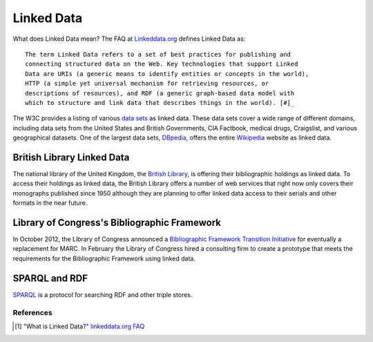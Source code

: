 ===========
Linked Data
===========
What does Linked Data mean? The FAQ at `Linkeddata.org`_ defines Linked Data as::

  The term Linked Data refers to a set of best practices for publishing and 
  connecting structured data on the Web. Key technologies that support Linked 
  Data are URIs (a generic means to identify entities or concepts in the world), 
  HTTP (a simple yet universal mechanism for retrieving resources, or 
  descriptions of resources), and RDF (a generic graph-based data model with 
  which to structure and link data that describes things in the world). [#]_

The W3C provides a listing of various `data sets`_ as linked data. These 
data sets cover a wide range of different domains, including data sets from 
the United States and British Governments, CIA Factbook, medical drugs, 
Craigslist, and various geographical datasets. One of the largest data sets,
`DBpedia`_, offers the entire `Wikipedia`_ website as linked data.

British Library Linked Data
^^^^^^^^^^^^^^^^^^^^^^^^^^^
The national library of the United Kingdom, the `British Library`_, is offering
their bibliographic holdings as linked data. To access their holdings as linked
data, the British Library offers a number of web services that right now only 
covers their monographs published since 1950 although they are planning to offer
linked data access to their serials and other formats in the near future. 

Library of Congress's Bibliographic Framework
^^^^^^^^^^^^^^^^^^^^^^^^^^^^^^^^^^^^^^^^^^^^^
In October 2012, the Library of Congress announced a 
`Bibliographic Framework Transition Initiative`_ for eventually a replacement
for MARC. In February the Library of Congress hired a consulting firm to create
a prototype that meets the requirements for the Bibliographic Framework using
linked data.

SPARQL and RDF
^^^^^^^^^^^^^^
`SPARQL`_ is a protocol for searching RDF and other triple stores. 

References
----------

.. [#] "What is Linked Data?" `linkeddata.org FAQ`_

.. _Bibliographic Framework Transition Initiative: http://www.loc.gov/marc/transition/
.. _British Library: http://www.bl.uk/
.. _data sets: http://www.w3.org/wiki/TaskForces/CommunityProjects/LinkingOpenData/DataSets
.. _DBpedia: http://dbpedia.org/
.. _Linkeddata.org: http://linkeddata.org/
.. _linkeddata.org FAQ: http://linkeddata.org/faq
.. _SPARQL: http://www.w3.org/TR/rdf-sparql-query/
.. _Wikipedia: http://www.wikipedia.org/
